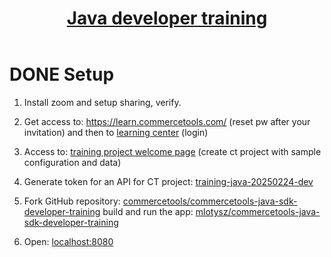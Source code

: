 #+title: [[https://commercetools.com/training/java-developer][Java developer training]]

* DONE Setup

1. Install zoom and setup sharing, verify.

2. Get access to: https://learn.commercetools.com/ (reset pw after your
   invitation) and then to [[https://docs.commercetools.com/docs/learning][learning center]] (login)

3. Access to: [[https://mc.europe-west1.gcp.commercetools.com/training-java-20250224-dev/welcome][training project welcome page]] (create ct project with sample
   configuration and data)

4. Generate token for an API for CT project: [[https://mc.europe-west1.gcp.commercetools.com/training-java-20250224-dev/settings/developer/api-clients][training-java-20250224-dev]]

5. Fork GitHub repository:
   [[https://github.com/commercetools/commercetools-java-sdk-developer-training][commercetools/commercetools-java-sdk-developer-training]] build and run the
   app: [[https://github.com/mlotysz/commercetools-java-sdk-developer-training][mlotysz/commercetools-java-sdk-developer-training]]

6. Open: [[http://localhost:8080/][localhost:8080]]

